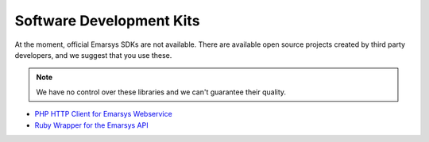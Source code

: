 Software Development Kits
=========================

At the moment, official Emarsys SDKs are not available. There are available open source projects created by third party developers, and we suggest
that you use these.

.. note:: We have no control over these libraries and we can't guarantee their quality.

* `PHP HTTP Client for Emarsys Webservice <https://github.com/snowcap/Emarsys>`_
* `Ruby Wrapper for the Emarsys API <https://github.com/Absolventa/emarsys-rb>`_
